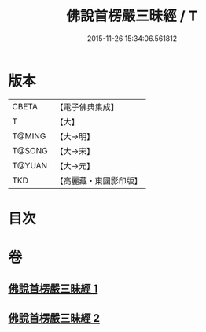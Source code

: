 #+TITLE: 佛說首楞嚴三昧經 / T
#+DATE: 2015-11-26 15:34:06.561812
* 版本
 |     CBETA|【電子佛典集成】|
 |         T|【大】     |
 |    T@MING|【大→明】   |
 |    T@SONG|【大→宋】   |
 |    T@YUAN|【大→元】   |
 |       TKD|【高麗藏・東國影印版】|

* 目次
* 卷
** [[file:KR6i0279_001.txt][佛說首楞嚴三昧經 1]]
** [[file:KR6i0279_002.txt][佛說首楞嚴三昧經 2]]
